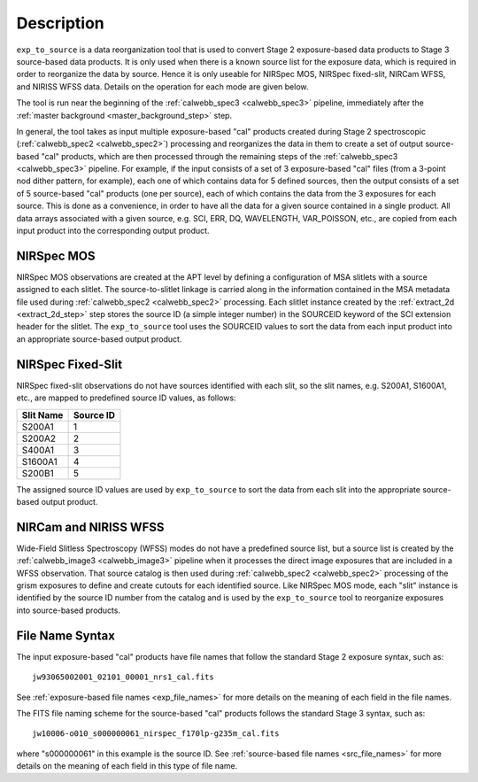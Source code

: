 Description
============

``exp_to_source`` is a data reorganization tool that is used to convert
Stage 2 exposure-based data products to Stage 3 source-based data products.
It is only used when there is a known source list for the exposure data,
which is required in order to reorganize the data by source. Hence it is
only useable for NIRSpec MOS, NIRSpec fixed-slit, NIRCam WFSS, and NIRISS
WFSS data. Details on the operation for each mode are given below.

The tool is run near the beginning of the :ref:`calwebb_spec3 <calwebb_spec3>`
pipeline, immediately after the :ref:`master background <master_background_step>`
step.

In general, the tool takes as input multiple exposure-based "cal" products
created during Stage 2 spectroscopic (:ref:`calwebb_spec2 <calwebb_spec2>`)
processing and reorganizes the data in them to create a set of output
source-based "cal" products, which are then processed through the remaining
steps of the :ref:`calwebb_spec3 <calwebb_spec3>` pipeline. For example,
if the input consists of a set of 3 exposure-based "cal" files (from a
3-point nod dither pattern, for example), each one of which contains data
for 5 defined sources, then the output consists of a set of 5
source-based "cal" products (one per source), each of which contains the
data from the 3 exposures for each source. This is done as a convenience,
in order to have all the data for a given source contained in a single
product. All data arrays associated with a given source, e.g. SCI, ERR, DQ,
WAVELENGTH, VAR_POISSON, etc., are copied from each input product into
the corresponding output product.

NIRSpec MOS
^^^^^^^^^^^
NIRSpec MOS observations are created at the APT level by defining a
configuration of MSA slitlets with a source assigned to each slitlet.
The source-to-slitlet linkage is carried along in the information contained
in the MSA metadata file used during :ref:`calwebb_spec2 <calwebb_spec2>`
processing. Each slitlet instance created by the :ref:`extract_2d <extract_2d_step>`
step stores the source ID (a simple integer number) in the SOURCEID keyword of
the SCI extension header for the slitlet. The ``exp_to_source`` tool uses
the SOURCEID values to sort the data from each input product into an
appropriate source-based output product.

NIRSpec Fixed-Slit
^^^^^^^^^^^^^^^^^^
NIRSpec fixed-slit observations do not have sources identified with each
slit, so the slit names, e.g. S200A1, S1600A1, etc., are mapped to predefined
source ID values, as follows:

=========  =========
Slit Name  Source ID
=========  =========
S200A1         1
S200A2         2
S400A1         3
S1600A1        4
S200B1         5
=========  =========

The assigned source ID values are used by ``exp_to_source`` to sort the data
from each slit into the appropriate source-based output product.

NIRCam and NIRISS WFSS
^^^^^^^^^^^^^^^^^^^^^^
Wide-Field Slitless Spectroscopy (WFSS) modes do not have a predefined
source list, but a source list is created by the
:ref:`calwebb_image3 <calwebb_image3>` pipeline when it processes the
direct image exposures that are included in a WFSS observation. That
source catalog is then used during :ref:`calwebb_spec2 <calwebb_spec2>`
processing of the grism exposures to define and create cutouts for each
identified source. Like NIRSpec MOS mode, each "slit" instance is identified
by the source ID number from the catalog and is used by the ``exp_to_source``
tool to reorganize exposures into source-based products.

File Name Syntax
^^^^^^^^^^^^^^^^
The input exposure-based "cal" products have file names that follow the
standard Stage 2 exposure syntax, such as::

 jw93065002001_02101_00001_nrs1_cal.fits

See :ref:`exposure-based file names <exp_file_names>` for more details
on the meaning of each field in the file names.

The FITS file naming scheme for the source-based "cal" products follows
the standard Stage 3 syntax, such as::

 jw10006-o010_s000000061_nirspec_f170lp-g235m_cal.fits

where "s000000061" in this example is the source ID.
See :ref:`source-based file names <src_file_names>` for more details
on the meaning of each field in this type of file name.
